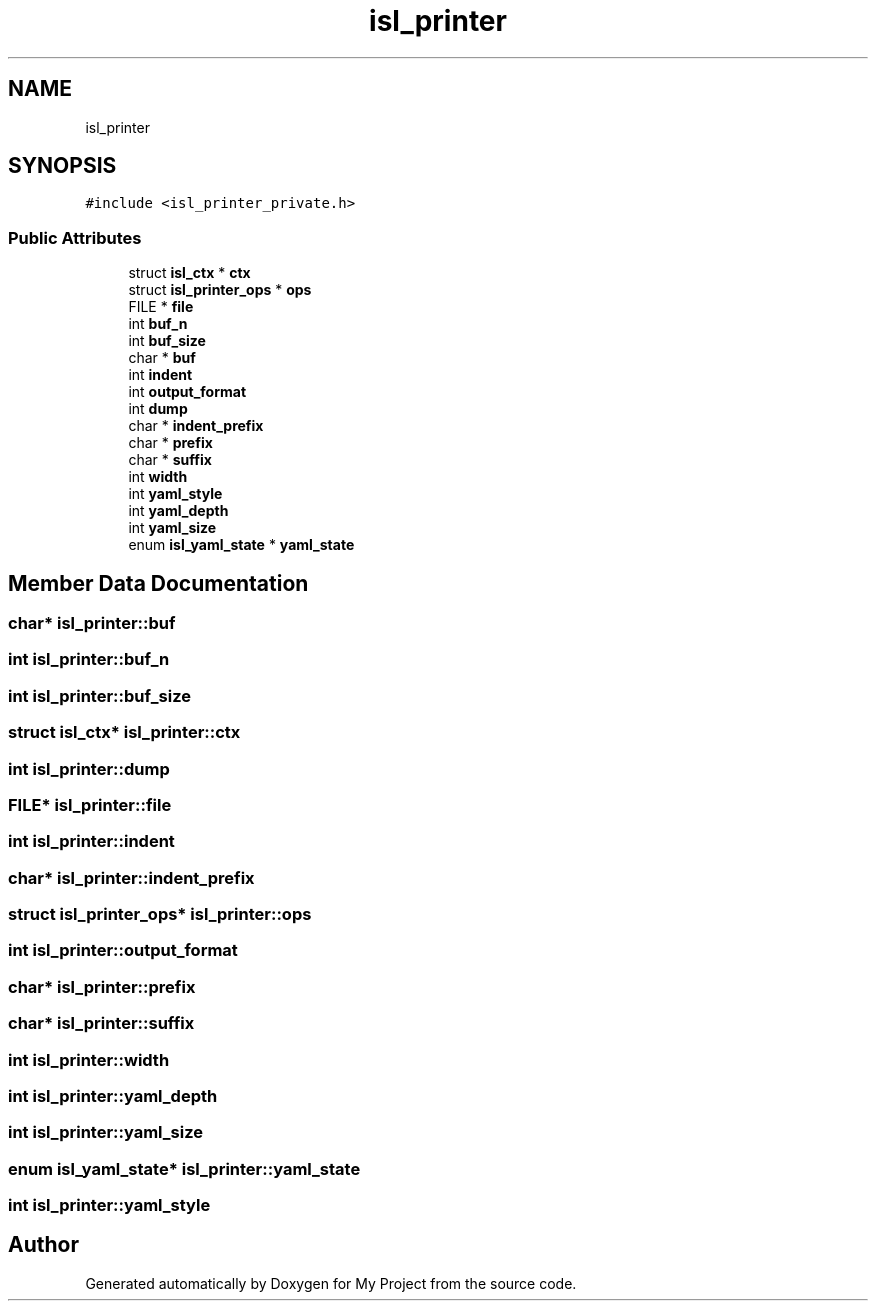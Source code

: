 .TH "isl_printer" 3 "Sun Jul 12 2020" "My Project" \" -*- nroff -*-
.ad l
.nh
.SH NAME
isl_printer
.SH SYNOPSIS
.br
.PP
.PP
\fC#include <isl_printer_private\&.h>\fP
.SS "Public Attributes"

.in +1c
.ti -1c
.RI "struct \fBisl_ctx\fP * \fBctx\fP"
.br
.ti -1c
.RI "struct \fBisl_printer_ops\fP * \fBops\fP"
.br
.ti -1c
.RI "FILE * \fBfile\fP"
.br
.ti -1c
.RI "int \fBbuf_n\fP"
.br
.ti -1c
.RI "int \fBbuf_size\fP"
.br
.ti -1c
.RI "char * \fBbuf\fP"
.br
.ti -1c
.RI "int \fBindent\fP"
.br
.ti -1c
.RI "int \fBoutput_format\fP"
.br
.ti -1c
.RI "int \fBdump\fP"
.br
.ti -1c
.RI "char * \fBindent_prefix\fP"
.br
.ti -1c
.RI "char * \fBprefix\fP"
.br
.ti -1c
.RI "char * \fBsuffix\fP"
.br
.ti -1c
.RI "int \fBwidth\fP"
.br
.ti -1c
.RI "int \fByaml_style\fP"
.br
.ti -1c
.RI "int \fByaml_depth\fP"
.br
.ti -1c
.RI "int \fByaml_size\fP"
.br
.ti -1c
.RI "enum \fBisl_yaml_state\fP * \fByaml_state\fP"
.br
.in -1c
.SH "Member Data Documentation"
.PP 
.SS "char* isl_printer::buf"

.SS "int isl_printer::buf_n"

.SS "int isl_printer::buf_size"

.SS "struct \fBisl_ctx\fP* isl_printer::ctx"

.SS "int isl_printer::dump"

.SS "FILE* isl_printer::file"

.SS "int isl_printer::indent"

.SS "char* isl_printer::indent_prefix"

.SS "struct \fBisl_printer_ops\fP* isl_printer::ops"

.SS "int isl_printer::output_format"

.SS "char* isl_printer::prefix"

.SS "char* isl_printer::suffix"

.SS "int isl_printer::width"

.SS "int isl_printer::yaml_depth"

.SS "int isl_printer::yaml_size"

.SS "enum \fBisl_yaml_state\fP* isl_printer::yaml_state"

.SS "int isl_printer::yaml_style"


.SH "Author"
.PP 
Generated automatically by Doxygen for My Project from the source code\&.
